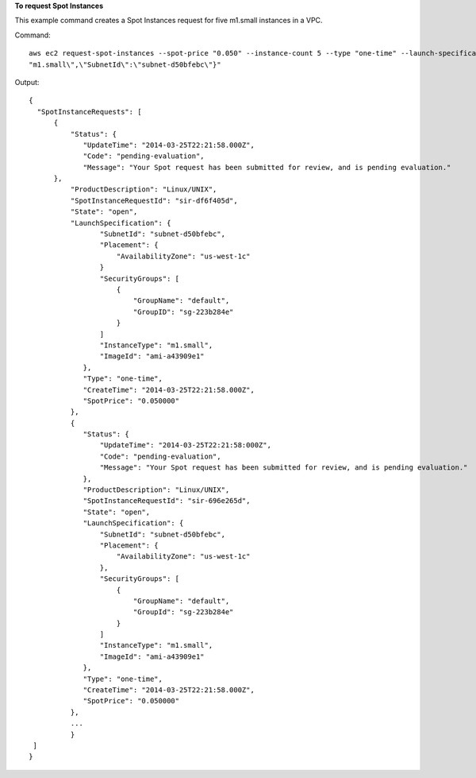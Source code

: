 **To request Spot Instances**

This example command creates a Spot Instances request for five m1.small instances in a VPC.

Command::

  aws ec2 request-spot-instances --spot-price "0.050" --instance-count 5 --type "one-time" --launch-specification "{\"ImageId\":\"ami-a43909e1\",\"InstanceType\":
  "m1.small\",\"SubnetId\":\"subnet-d50bfebc\"}"

Output::

  {
    "SpotInstanceRequests": [
        {
            "Status": {
               "UpdateTime": "2014-03-25T22:21:58.000Z",
               "Code": "pending-evaluation",
               "Message": "Your Spot request has been submitted for review, and is pending evaluation."
        },
            "ProductDescription": "Linux/UNIX",
            "SpotInstanceRequestId": "sir-df6f405d",
            "State": "open",
            "LaunchSpecification": {
                   "SubnetId": "subnet-d50bfebc",
                   "Placement": {
                       "AvailabilityZone": "us-west-1c"
                   }
                   "SecurityGroups": [
                       {
                           "GroupName": "default",
                           "GroupID": "sg-223b284e"
                       }
                   ]
                   "InstanceType": "m1.small",
                   "ImageId": "ami-a43909e1"
               },
               "Type": "one-time",
               "CreateTime": "2014-03-25T22:21:58.000Z",
               "SpotPrice": "0.050000"
            },
            {
               "Status": {
                   "UpdateTime": "2014-03-25T22:21:58:000Z",
                   "Code": "pending-evaluation",
                   "Message": "Your Spot request has been submitted for review, and is pending evaluation."
               },
               "ProductDescription": "Linux/UNIX",
               "SpotInstanceRequestId": "sir-696e265d",
               "State": "open",
               "LaunchSpecification": {
                   "SubnetId": "subnet-d50bfebc",
                   "Placement": {
                       "AvailabilityZone": "us-west-1c"
                   },
                   "SecurityGroups": [
                       {
                           "GroupName": "default",
                           "GroupId": "sg-223b284e"
                       }
                   ]
                   "InstanceType": "m1.small",
                   "ImageId": "ami-a43909e1"
               },
               "Type": "one-time",
               "CreateTime": "2014-03-25T22:21:58.000Z",
               "SpotPrice": "0.050000"
            },
            ...
            }
   ]
  }

